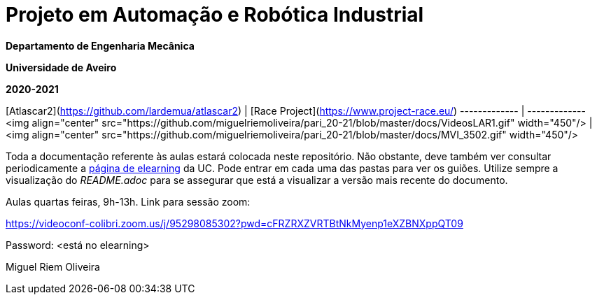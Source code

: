 # Projeto em Automação e Robótica Industrial

**Departamento de Engenharia Mecânica**

**Universidade de Aveiro**

**2020-2021**

//image::docs/intro_image.png[]

[Atlascar2](https://github.com/lardemua/atlascar2)  | [Race Project](https://www.project-race.eu/)
------------- | -------------
<img align="center" src="https://github.com/miguelriemoliveira/pari_20-21/blob/master/docs/VideosLAR1.gif" width="450"/>  | <img align="center" src="https://github.com/miguelriemoliveira/pari_20-21/blob/master/docs/MVI_3502.gif" width="450"/>

Toda a documentação referente às aulas estará colocada neste repositório. Não obstante, deve também ver consultar periodicamente a https://elearning.ua.pt/course/view.php?id=2011[página de elearning] da UC.
Pode entrar em cada uma das pastas para ver os guiões. Utilize sempre a visualização
do _README.adoc_ para se assegurar que está a visualizar a versão mais recente do documento.

Aulas quartas feiras, 9h-13h.
Link para sessão zoom:

https://videoconf-colibri.zoom.us/j/95298085302?pwd=cFRZRXZVRTBtNkMyenp1eXZBNXppQT09

Password: <está no elearning>

Miguel Riem Oliveira

